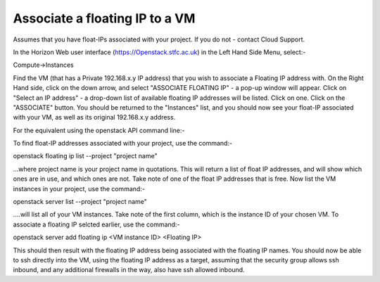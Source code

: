 ==============
Associate a floating IP to a VM
==============

Assumes that you have float-IPs associated with your project. If you do not - contact Cloud Support.

In the Horizon Web user interface (https://Openstack.stfc.ac.uk) in the Left Hand Side Menu, select:-

Compute->Instances

Find the VM (that has a Private 192.168.x.y IP address) that you wish to associate a Floating IP address with.
On the Right Hand side, click on the down arrow, and select "ASSOCIATE FLOATING IP" - a pop-up window will appear.
Click on "Select an IP address" - a drop-down list of available floating IP addresses will be listed. Click on one.
Click on the "ASSOCIATE" button. 
You should be returned to the "Instances" list, and you should now see your float-IP associated with your VM, as well as its original 192.168.x.y address.

For the equivalent using the openstack API command line:-

To find float-IP addresses associated with your project, use the command:-

openstack floating ip list --project "project name"

...where project name is your project name in quotations. 
This will return a list of float IP addresses, and will show which ones are in use, and which ones are not. Take note of one of the float IP addresses that is free.
Now list the VM instances in your project, use the command:-

openstack server list --project "project name"

....will list all of your VM instances. Take note of the first column, which is the instance ID of your chosen VM. To associate a floating IP selcted earlier, use the command:-

openstack server add floating ip <VM instance ID> <Floating IP>

This should then result with the floating IP address being associated with the floating IP names. You should now be able to ssh directly into the VM, using the floating IP address as a target, assuming that the security group allows ssh inbound, and any additional firewalls in the way, also have ssh allowed inbound. 


